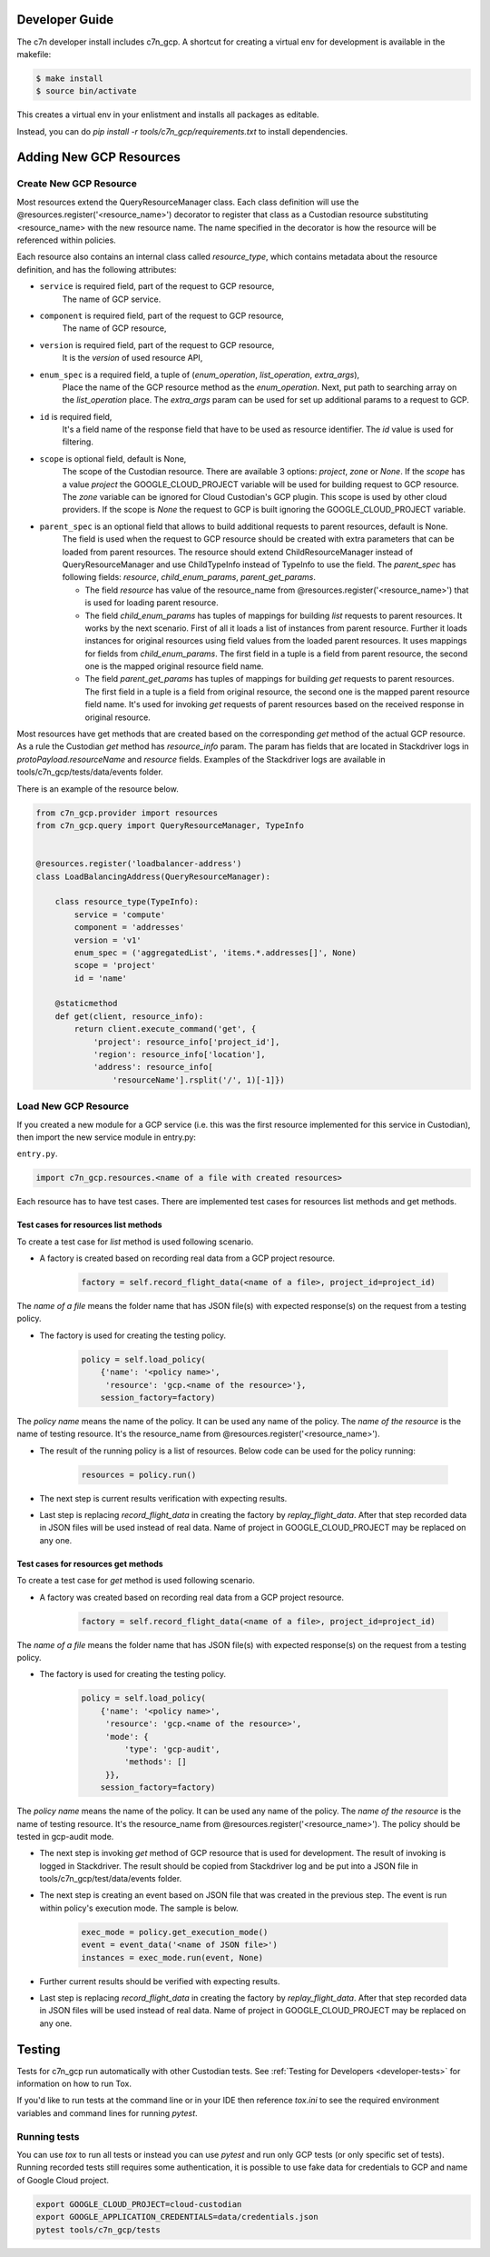 .. _gcp_contribute:

Developer Guide
=================

The c7n developer install includes c7n_gcp.  A shortcut for creating a virtual env for development is available
in the makefile:

.. code-block:: bash

    $ make install
    $ source bin/activate

This creates a virtual env in your enlistment and installs all packages as editable.

Instead, you can do `pip install -r tools/c7n_gcp/requirements.txt` to install dependencies.

Adding New GCP Resources
==========================

Create New GCP Resource
-------------------------

Most resources extend the QueryResourceManager class. Each class definition will use the @resources.register('<resource_name>') decorator to register that class as a Custodian resource substituting <resource_name> with the new resource name. The name specified in the decorator is how the resource will be referenced within policies.

Each resource also contains an internal class called `resource_type`, which contains metadata about the resource definition, and has the following attributes:


- ``service`` is required field, part of the request to GCP resource,
    The name of GCP service.
- ``component`` is required field, part of the request to GCP resource,
    The name of GCP resource,
- ``version`` is required field, part of the request to GCP resource,
    It is the `version` of used resource API,
- ``enum_spec`` is a required field, a tuple of (`enum_operation`, `list_operation`, `extra_args`),
    Place the name of the GCP resource method as the `enum_operation`.
    Next, put path to searching array on the `list_operation` place.
    The `extra_args` param can be used for set up additional params to a request to GCP.
- ``id`` is required field,
    It's a field name of the response field that have to be used as resource identifier. The `id` value is used for filtering.
- ``scope`` is optional field, default is None,
    The scope of the Custodian resource. There are available 3 options: `project`, `zone` or `None`. If the `scope` has a value `project` the GOOGLE_CLOUD_PROJECT variable will be used for building request to GCP resource. The `zone` variable can be ignored for Cloud Custodian's GCP plugin. This scope is used by other cloud providers. If the scope is `None` the request to GCP is built ignoring the GOOGLE_CLOUD_PROJECT variable.
- ``parent_spec`` is an optional field that allows to build additional requests to parent resources, default is None.
    The field is used when the request to GCP resource should be created with extra parameters that can be loaded from parent resources.
    The resource should extend ChildResourceManager instead of QueryResourceManager and use ChildTypeInfo instead of TypeInfo to use the field.
    The `parent_spec` has following fields: `resource`, `child_enum_params`, `parent_get_params`.

    - The field `resource` has value of the resource_name from @resources.register('<resource_name>') that is used for loading parent resource.

    - The field `child_enum_params` has tuples of mappings for building `list` requests to parent resources. It works by the next scenario. First of all it loads a list of instances from parent resource. Further it loads instances for original resources using field values from the loaded parent resources. It uses mappings for fields from `child_enum_params`. The first field in a tuple is a field from parent resource, the second one is the mapped original resource field name.

    - The field `parent_get_params` has tuples of mappings for building `get` requests to parent resources. The first field in a tuple is a field from original resource, the second one is the mapped parent resource field name. It's used for invoking `get` requests of parent resources based on the received response in original resource.

Most resources have get methods that are created based on the corresponding `get` method of the actual GCP resource.
As a rule the Custodian `get` method has `resource_info` param. The param has fields that are located in Stackdriver logs in `protoPayload.resourceName` and `resource` fields. Examples of the Stackdriver logs are available in tools/c7n_gcp/tests/data/events folder.

There is an example of the resource below.

.. code-block:: python

    from c7n_gcp.provider import resources
    from c7n_gcp.query import QueryResourceManager, TypeInfo


    @resources.register('loadbalancer-address')
    class LoadBalancingAddress(QueryResourceManager):

        class resource_type(TypeInfo):
            service = 'compute'
            component = 'addresses'
            version = 'v1'
            enum_spec = ('aggregatedList', 'items.*.addresses[]', None)
            scope = 'project'
            id = 'name'

        @staticmethod
        def get(client, resource_info):
            return client.execute_command('get', {
                'project': resource_info['project_id'],
                'region': resource_info['location'],
                'address': resource_info[
                    'resourceName'].rsplit('/', 1)[-1]})

Load New GCP Resource
---------------------

If you created a new module for a GCP service (i.e. this was the first resource implemented for this service in Custodian),
then import the new service module in entry.py:

``entry.py``.

.. code-block:: python

    import c7n_gcp.resources.<name of a file with created resources>

Each resource has to have test cases. There are implemented test cases for resources list methods and get methods.

Test cases for resources list methods
~~~~~~~~~~~~~~~~~~~~~~~~~~~~~~~~~~~~~~

To create a test case for `list` method is used following scenario.

- A factory is created based on recording real data from a GCP project resource.

    .. code-block:: python

        factory = self.record_flight_data(<name of a file>, project_id=project_id)

The `name of a file` means the folder name that has JSON file(s) with expected response(s) on the request from a testing policy.

- The factory is used for creating the testing policy.

    .. code-block:: python

        policy = self.load_policy(
            {'name': '<policy name>',
             'resource': 'gcp.<name of the resource>'},
            session_factory=factory)

The `policy name` means the name of the policy. It can be used any name of the policy.
The `name of the resource` is the name of testing resource. It's the resource_name from @resources.register('<resource_name>').

- The result of the running policy is a list of resources. Below code can be used for the policy running:

    .. code-block:: python

        resources = policy.run()

- The next step is current results verification with expecting results.

- Last step is replacing `record_flight_data` in creating the factory by `replay_flight_data`. After that step recorded data in JSON files will be used instead of real data. Name of project in GOOGLE_CLOUD_PROJECT may be replaced on any one.


Test cases for resources get methods
~~~~~~~~~~~~~~~~~~~~~~~~~~~~~~~~~~~~~~

To create a test case for `get` method is used following scenario.

- A factory was created based on recording real data from a GCP project resource.

    .. code-block:: python

        factory = self.record_flight_data(<name of a file>, project_id=project_id)

The `name of a file` means the folder name that has JSON file(s) with expected response(s) on the request from a testing policy.

- The factory is used for creating the testing policy.

    .. code-block:: python

        policy = self.load_policy(
            {'name': '<policy name>',
             'resource': 'gcp.<name of the resource>',
             'mode': {
                 'type': 'gcp-audit',
                 'methods': []
             }},
            session_factory=factory)

The `policy name` means the name of the policy. It can be used any name of the policy.
The `name of the resource` is the name of testing resource. It's the resource_name from @resources.register('<resource_name>').
The policy should be tested in gcp-audit mode.

- The next step is invoking `get` method of GCP resource that is used for development. The result of invoking is logged in Stackdriver. The result should be copied from Stackdriver log and be put into a JSON file in tools/c7n_gcp/test/data/events folder.

- The next step is creating an event based on JSON file that was created in the previous step. The event is run within policy's execution mode. The sample is below.

    .. code-block:: python

        exec_mode = policy.get_execution_mode()
        event = event_data('<name of JSON file>')
        instances = exec_mode.run(event, None)

- Further current results should be verified with expecting results.

- Last step is replacing `record_flight_data` in creating the factory by `replay_flight_data`. After that step recorded data in JSON files will be used instead of real data. Name of project in GOOGLE_CLOUD_PROJECT may be replaced on any one.

Testing
========

Tests for c7n_gcp run automatically with other Custodian tests. See :ref:`Testing for Developers <developer-tests>` for information on how to run Tox.

If you'd like to run tests at the command line or in your IDE then reference `tox.ini` to see the required
environment variables and command lines for running `pytest`.

Running tests
---------------

You can use `tox` to run all tests or instead you can use `pytest` and run only GCP tests (or only specific set of tests). Running recorded tests still requires some authentication, it is possible to use fake data for credentials to GCP and name of Google Cloud project.

.. code-block:: bash

  export GOOGLE_CLOUD_PROJECT=cloud-custodian
  export GOOGLE_APPLICATION_CREDENTIALS=data/credentials.json
  pytest tools/c7n_gcp/tests

